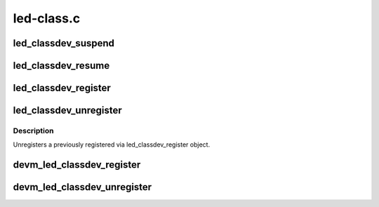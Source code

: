 .. -*- coding: utf-8; mode: rst -*-

===========
led-class.c
===========


.. _`led_classdev_suspend`:

led_classdev_suspend
====================

.. c:function:: void led_classdev_suspend (struct led_classdev *led_cdev)

    suspend an led_classdev.

    :param struct led_classdev \*led_cdev:
        the led_classdev to suspend.



.. _`led_classdev_resume`:

led_classdev_resume
===================

.. c:function:: void led_classdev_resume (struct led_classdev *led_cdev)

    resume an led_classdev.

    :param struct led_classdev \*led_cdev:
        the led_classdev to resume.



.. _`led_classdev_register`:

led_classdev_register
=====================

.. c:function:: int led_classdev_register (struct device *parent, struct led_classdev *led_cdev)

    register a new object of led_classdev class.

    :param struct device \*parent:
        The device to register.

    :param struct led_classdev \*led_cdev:
        the led_classdev structure for this device.



.. _`led_classdev_unregister`:

led_classdev_unregister
=======================

.. c:function:: void led_classdev_unregister (struct led_classdev *led_cdev)

    unregisters a object of led_properties class.

    :param struct led_classdev \*led_cdev:
        the led device to unregister



.. _`led_classdev_unregister.description`:

Description
-----------

Unregisters a previously registered via led_classdev_register object.



.. _`devm_led_classdev_register`:

devm_led_classdev_register
==========================

.. c:function:: int devm_led_classdev_register (struct device *parent, struct led_classdev *led_cdev)

    resource managed led_classdev_register()

    :param struct device \*parent:
        The device to register.

    :param struct led_classdev \*led_cdev:
        the led_classdev structure for this device.



.. _`devm_led_classdev_unregister`:

devm_led_classdev_unregister
============================

.. c:function:: void devm_led_classdev_unregister (struct device *dev, struct led_classdev *led_cdev)

    resource managed led_classdev_unregister()

    :param struct device \*dev:

        *undescribed*

    :param struct led_classdev \*led_cdev:
        the led_classdev structure for this device.


